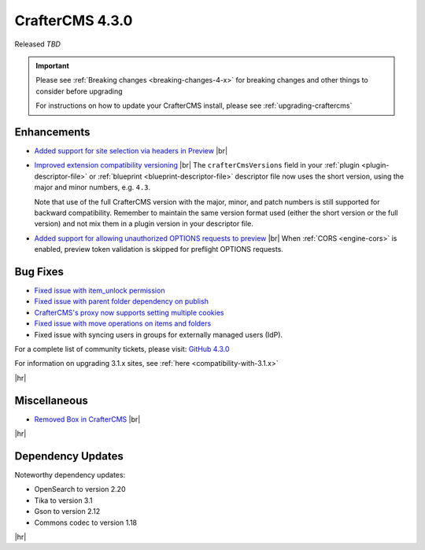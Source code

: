 .. index:: CrafterCMS 4.3.0 Release Notes

----------------
CrafterCMS 4.3.0
----------------

Released *TBD*

.. important::

    Please see :ref:`Breaking changes <breaking-changes-4-x>` for breaking changes and other
    things to consider before upgrading

    For instructions on how to update your CrafterCMS install, please see :ref:`upgrading-craftercms`

^^^^^^^^^^^^
Enhancements
^^^^^^^^^^^^
* `Added support for site selection via headers in Preview <https://github.com/craftercms/craftercms/issues/7676>`__ |br|

* `Improved extension compatibility versioning <https://github.com/craftercms/craftercms/issues/7689>`__ |br|
  The ``crafterCmsVersions`` field in your :ref:`plugin <plugin-descriptor-file>` or :ref:`blueprint <blueprint-descriptor-file>`
  descriptor file now uses the short version, using the major and minor numbers, e.g. ``4.3``.

  Note that use of the full CrafterCMS version with the major, minor, and patch numbers is still supported for backward
  compatibility. Remember to maintain the same version format used (either the short version or the full version) and
  not mix them in a plugin version in your descriptor file.

* `Added support for allowing unauthorized OPTIONS requests to preview <https://github.com/craftercms/craftercms/issues/7699>`__ |br|
  When :ref:`CORS <engine-cors>` is enabled, preview token validation is skipped for preflight OPTIONS requests.

^^^^^^^^^
Bug Fixes
^^^^^^^^^
* `Fixed issue with item_unlock permission <https://github.com/craftercms/craftercms/issues/7694>`__

* `Fixed issue with parent folder dependency on publish <https://github.com/craftercms/craftercms/issues/7709>`__

* `CrafterCMS's proxy now supports setting multiple cookies <https://github.com/craftercms/craftercms/issues/7723>`__

* `Fixed issue with move operations on items and folders <https://github.com/craftercms/craftercms/issues/7729>`__

* Fixed issue with syncing users in groups for externally managed users (IdP).

For a complete list of community tickets, please visit: `GitHub 4.3.0 <https://github.com/orgs/craftercms/projects/23/views/1>`_

For information on upgrading 3.1.x sites, see :ref:`here <compatibility-with-3.1.x>`

|hr|

^^^^^^^^^^^^^
Miscellaneous
^^^^^^^^^^^^^
* `Removed Box in CrafterCMS <https://github.com/craftercms/craftercms/issues/7728>`__ |br|

|hr|

^^^^^^^^^^^^^^^^^^
Dependency Updates
^^^^^^^^^^^^^^^^^^
Noteworthy dependency updates:

- OpenSearch to version 2.20
- Tika to version 3.1
- Gson to version 2.12
- Commons codec to version 1.18

|hr|
